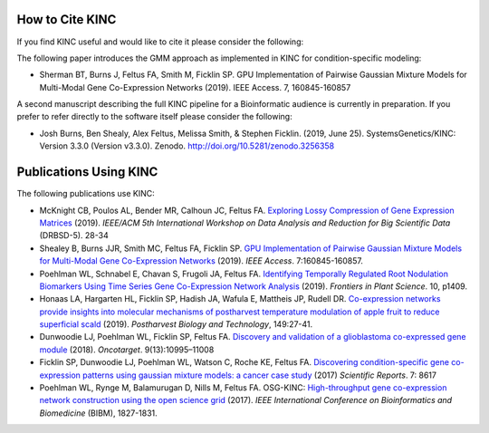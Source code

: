 How to Cite KINC
================
If you find KINC useful and would like to cite it please consider the following:

The following paper introduces the GMM approach as implemented in KINC for condition-specific modeling:

- Sherman BT, Burns J, Feltus FA, Smith M, Ficklin SP.  GPU Implementation of Pairwise Gaussian Mixture Models for Multi-Modal Gene Co-Expression Networks (2019). IEEE Access. 7, 160845-160857

A second manuscript describing the full KINC pipeline for a Bioinformatic audience is currently in preparation. If you prefer to refer directly to the software itself please consider the following:

- Josh Burns, Ben Shealy, Alex Feltus, Melissa Smith, & Stephen Ficklin. (2019, June 25). SystemsGenetics/KINC: Version 3.3.0 (Version v3.3.0). Zenodo. http://doi.org/10.5281/zenodo.3256358

Publications Using KINC
=======================
The following publications use KINC:

- McKnight CB, Poulos AL, Bender MR, Calhoun JC, Feltus FA. `Exploring Lossy Compression of Gene Expression Matrices <https://ieeexplore.ieee.org/document/8955120>`_ (2019). `IEEE/ACM 5th International Workshop on Data Analysis and Reduction for Big Scientific Data` (DRBSD-5). 28-34
- Shealey B, Burns JJR, Smith MC, Feltus FA, Ficklin SP. `GPU Implementation of Pairwise Gaussian Mixture Models for Multi-Modal Gene Co-Expression Networks <https://ieeexplore.ieee.org/document/8890691>`_ (2019). `IEEE Access`. 7:160845-160857.
- Poehlman WL, Schnabel E, Chavan S, Frugoli JA, Feltus FA. `Identifying Temporally Regulated Root Nodulation Biomarkers Using Time Series Gene Co-Expression Network Analysis <https://www.frontiersin.org/articles/10.3389/fpls.2019.01409/full>`_ (2019). `Frontiers in Plant Science`. 10, p1409.
- Honaas LA, Hargarten HL, Ficklin SP, Hadish JA, Wafula E, Mattheis JP, Rudell DR. `Co-expression networks provide insights into molecular mechanisms of postharvest temperature modulation of apple fruit to reduce superficial scald <https://www.sciencedirect.com/science/article/abs/pii/S0925521418306720>`_ (2019). `Postharvest Biology and Technology`, 149:27-41.
- Dunwoodie LJ, Poehlman WL, Ficklin SP, Feltus FA. `Discovery and validation of a glioblastoma co-expressed gene module <https://www.oncotarget.com/article/24228/text/>`_ (2018). `Oncotarget`. 9(13):10995–11008
- Ficklin SP, Dunwoodie LJ, Poehlman WL, Watson C, Roche KE, Feltus FA. `Discovering condition-specific gene co-expression patterns using gaussian mixture models: a cancer case study <https://www.nature.com/articles/s41598-017-09094-4>`_ (2017) `Scientific Reports`. 7: 8617
- Poehlman WL, Rynge M, Balamurugan D, Nills M, Feltus FA. OSG-KINC: `High-throughput gene co-expression network construction using the open science grid <https://ieeexplore.ieee.org/document/8217938>`_ (2017). `IEEE International Conference on Bioinformatics and Biomedicine` (BIBM), 1827-1831.
